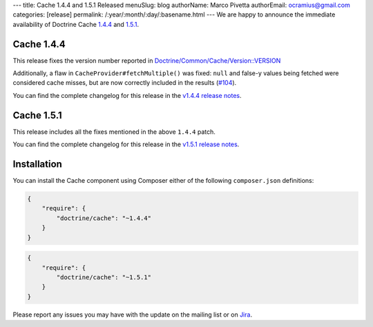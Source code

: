 ---
title: Cache 1.4.4 and 1.5.1 Released
menuSlug: blog
authorName: Marco Pivetta
authorEmail: ocramius@gmail.com
categories: [release]
permalink: /:year/:month/:day/:basename.html
---
We are happy to announce the immediate availability of Doctrine Cache
`1.4.4 <https://github.com/doctrine/cache/releases/tag/v1.4.4>`_ and
`1.5.1 <https://github.com/doctrine/cache/releases/tag/v1.5.1>`_.

Cache 1.4.4
~~~~~~~~~~~

This release fixes the version number reported in
`Doctrine/Common/Cache/Version::VERSION <https://github.com/doctrine/cache/blob/v1.5.1/lib/Doctrine/Common/Cache/Version.php>`_

Additionally, a flaw in ``CacheProvider#fetchMultiple()`` was fixed:
``null`` and false-y values being fetched were considered cache misses,
but are now correctly included in the results
(`#104 <https://github.com/doctrine/cache/pull/104>`_).

You can find the complete changelog for this release in the
`v1.4.4 release notes <https://github.com/doctrine/cache/releases/tag/v1.4.4>`_.

Cache 1.5.1
~~~~~~~~~~~

This release includes all the fixes mentioned in the above ``1.4.4``
patch.

You can find the complete changelog for this release in the
`v1.5.1 release notes <https://github.com/doctrine/cache/releases/tag/v1.5.1>`_.

Installation
~~~~~~~~~~~~

You can install the Cache component using Composer either of the following
``composer.json`` definitions:

.. code-block:: json

  {
      "require": {
          "doctrine/cache": "~1.4.4"
      }
  }

.. code-block:: json

  {
      "require": {
          "doctrine/cache": "~1.5.1"
      }
  }

Please report any issues you may have with the update on the mailing list or on
`Jira <http://www.doctrine-project.org/jira>`_.

